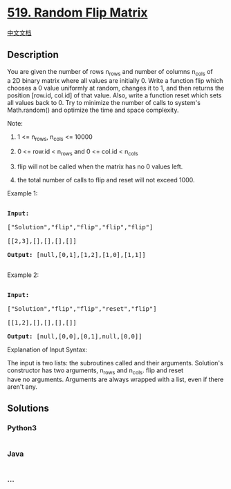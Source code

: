 * [[https://leetcode.com/problems/random-flip-matrix][519. Random Flip
Matrix]]
  :PROPERTIES:
  :CUSTOM_ID: random-flip-matrix
  :END:
[[./solution/0500-0599/0519.Random Flip Matrix/README.org][中文文档]]

** Description
   :PROPERTIES:
   :CUSTOM_ID: description
   :END:

#+begin_html
  <p>
#+end_html

You are given the number of rows n_rows and number of columns n_cols of
a 2D binary matrix where all values are initially 0. Write a function
flip which chooses a 0 value uniformly at random, changes it to 1, and
then returns the position [row.id, col.id] of that value. Also, write a
function reset which sets all values back to 0. Try to minimize the
number of calls to system's Math.random() and optimize the time
and space complexity.

#+begin_html
  </p>
#+end_html

#+begin_html
  <p>
#+end_html

Note:

#+begin_html
  </p>
#+end_html

#+begin_html
  <ol>
#+end_html

#+begin_html
  <li>
#+end_html

1 <= n_rows, n_cols <= 10000

#+begin_html
  </li>
#+end_html

#+begin_html
  <li>
#+end_html

0 <= row.id < n_rows and 0 <= col.id < n_cols

#+begin_html
  </li>
#+end_html

#+begin_html
  <li>
#+end_html

flip will not be called when the matrix has no 0 values left.

#+begin_html
  </li>
#+end_html

#+begin_html
  <li>
#+end_html

the total number of calls to flip and reset will not exceed 1000.

#+begin_html
  </li>
#+end_html

#+begin_html
  </ol>
#+end_html

#+begin_html
  <p>
#+end_html

Example 1:

#+begin_html
  </p>
#+end_html

#+begin_html
  <pre>

  <strong>Input: 

  </strong><span id="example-input-1-1">[&quot;Solution&quot;,&quot;flip&quot;,&quot;flip&quot;,&quot;flip&quot;,&quot;flip&quot;]

  </span><span id="example-input-1-2">[[2,3],[],[],[],[]]</span>

  <strong>Output: </strong><span id="example-output-1">[null,[0,1],[1,2],[1,0],[1,1]]</span>

  </pre>
#+end_html

#+begin_html
  <p>
#+end_html

Example 2:

#+begin_html
  </p>
#+end_html

#+begin_html
  <pre>

  <strong>Input: 

  </strong><span id="example-input-2-1">[&quot;Solution&quot;,&quot;flip&quot;,&quot;flip&quot;,&quot;reset&quot;,&quot;flip&quot;]

  </span><span id="example-input-2-2">[[1,2],[],[],[],[]]</span>

  <strong>Output: </strong><span id="example-output-2">[null,[0,0],[0,1],null,[0,0]]</span></pre>
#+end_html

#+begin_html
  <p>
#+end_html

Explanation of Input Syntax:

#+begin_html
  </p>
#+end_html

#+begin_html
  <p>
#+end_html

The input is two lists: the subroutines called and their arguments.
Solution's constructor has two arguments, n_rows and n_cols. flip and
reset have no arguments. Arguments are always wrapped with a list, even
if there aren't any.

#+begin_html
  </p>
#+end_html

** Solutions
   :PROPERTIES:
   :CUSTOM_ID: solutions
   :END:

#+begin_html
  <!-- tabs:start -->
#+end_html

*** *Python3*
    :PROPERTIES:
    :CUSTOM_ID: python3
    :END:
#+begin_src python
#+end_src

*** *Java*
    :PROPERTIES:
    :CUSTOM_ID: java
    :END:
#+begin_src java
#+end_src

*** *...*
    :PROPERTIES:
    :CUSTOM_ID: section
    :END:
#+begin_example
#+end_example

#+begin_html
  <!-- tabs:end -->
#+end_html
